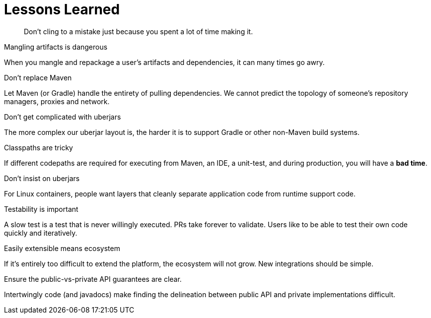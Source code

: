 [#lessons-learned]
= Lessons Learned

[quote]
Don't cling to a mistake just because you spent a lot of time making it.

.Mangling artifacts is dangerous

When you mangle and repackage a user's artifacts and dependencies, it can many times go awry.

.Don't replace Maven

Let Maven (or Gradle) handle the entirety of pulling dependencies. We cannot predict the topology of someone's repository managers, proxies and network.

.Don't get complicated with uberjars

The more complex our uberjar layout is, the harder it is to support Gradle or other non-Maven build systems.

.Classpaths are tricky

If different codepaths are required for executing from Maven, an IDE, a unit-test, and during production, you will have a *bad time*.

.Don't insist on uberjars

For Linux containers, people want layers that cleanly separate application code from runtime support code.

.Testability is important

A slow test is a test that is never willingly executed. PRs take forever to validate. Users like to be able to test their own code quickly and iteratively.

.Easily extensible means ecosystem

If it's entirely too difficult to extend the platform, the ecosystem will not grow. New integrations should be simple.

.Ensure the public-vs-private API guarantees are clear.

Intertwingly code (and javadocs) make finding the delineation between public API and private implementations difficult.


